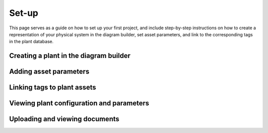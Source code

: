 .. _system-setup:

Set-up
==============================================

This page serves as a guide on how to set up your first project, and include step-by-step instructions on how to create a representation of your physical system in the diagram builder, set asset parameters, and link to the corresponding tags in the plant database.


Creating a plant in the diagram builder
--------------------------------------------



Adding asset parameters
--------------------------------------------




Linking tags to plant assets
--------------------------------------




Viewing plant configuration and parameters
--------------------------------------------




Uploading and viewing documents
--------------------------------------------
